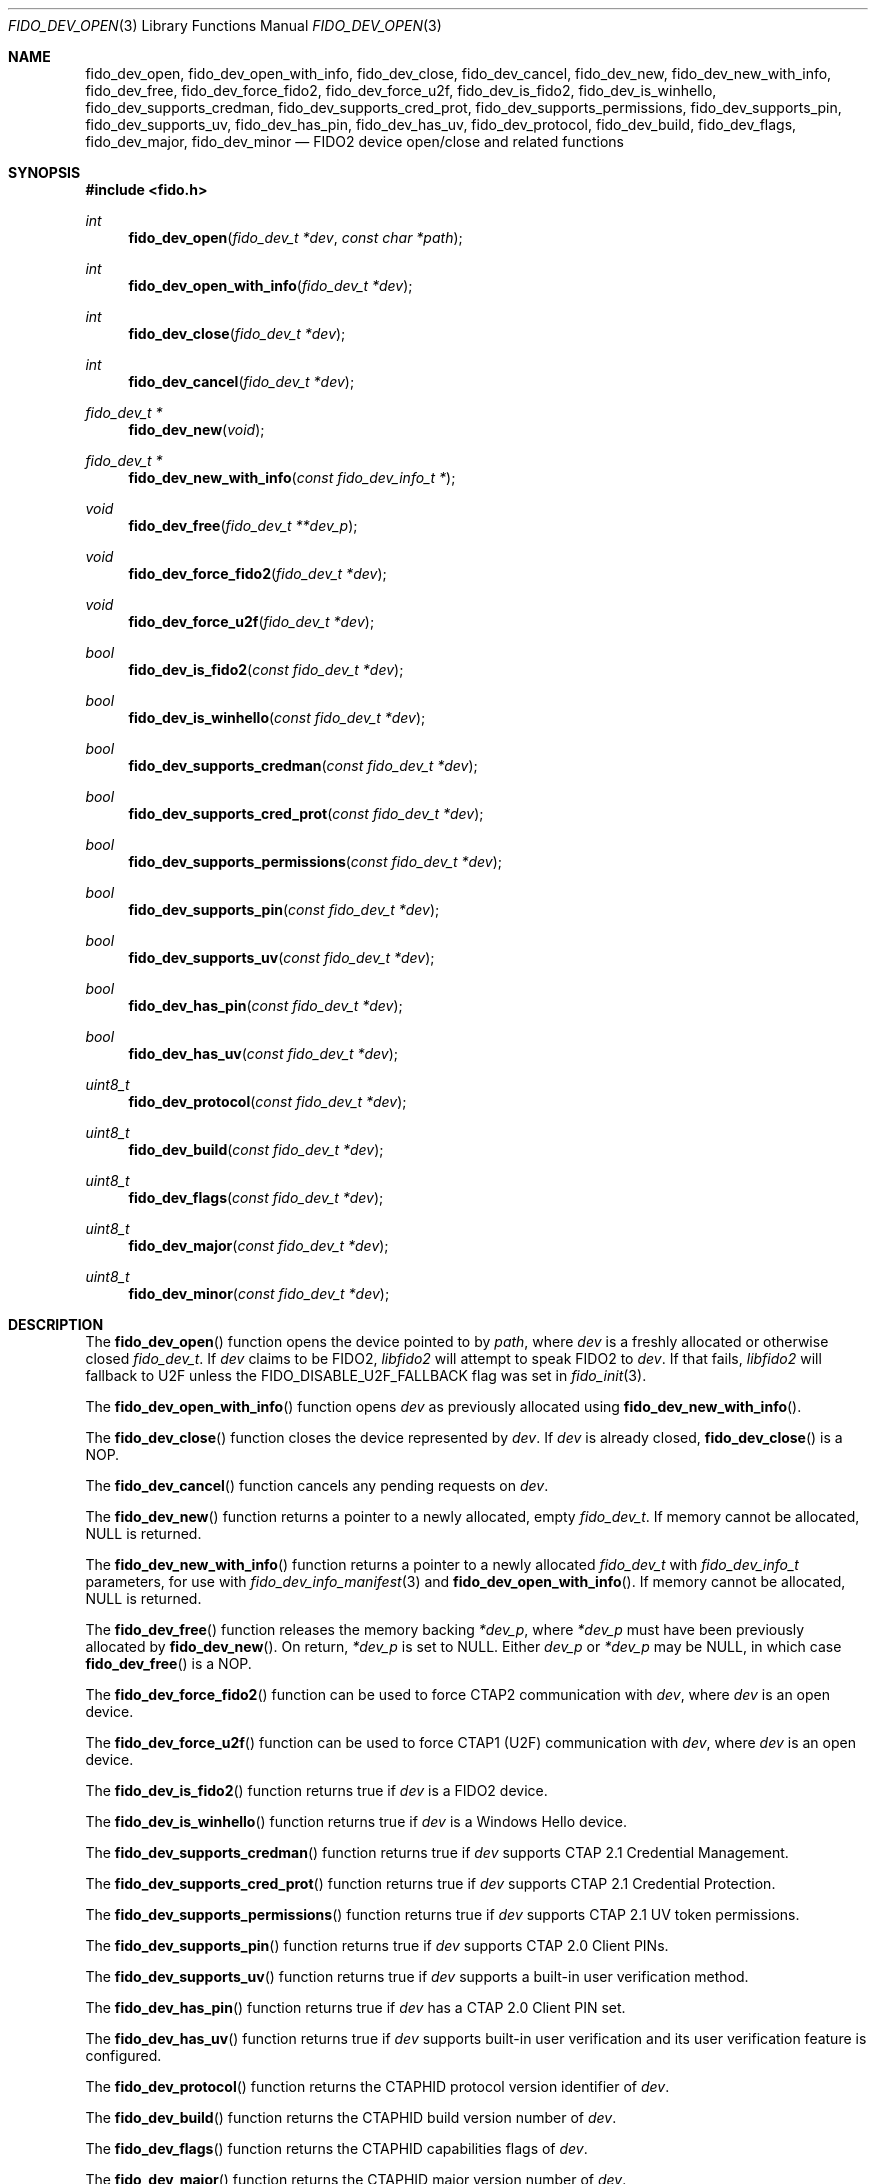 .\" Copyright (c) 2018 Yubico AB. All rights reserved.
.\" Use of this source code is governed by a BSD-style
.\" license that can be found in the LICENSE file.
.\"
.Dd $Mdocdate: May 25 2018 $
.Dt FIDO_DEV_OPEN 3
.Os
.Sh NAME
.Nm fido_dev_open ,
.Nm fido_dev_open_with_info ,
.Nm fido_dev_close ,
.Nm fido_dev_cancel ,
.Nm fido_dev_new ,
.Nm fido_dev_new_with_info ,
.Nm fido_dev_free ,
.Nm fido_dev_force_fido2 ,
.Nm fido_dev_force_u2f ,
.Nm fido_dev_is_fido2 ,
.Nm fido_dev_is_winhello ,
.Nm fido_dev_supports_credman ,
.Nm fido_dev_supports_cred_prot ,
.Nm fido_dev_supports_permissions ,
.Nm fido_dev_supports_pin ,
.Nm fido_dev_supports_uv ,
.Nm fido_dev_has_pin ,
.Nm fido_dev_has_uv ,
.Nm fido_dev_protocol ,
.Nm fido_dev_build ,
.Nm fido_dev_flags ,
.Nm fido_dev_major ,
.Nm fido_dev_minor
.Nd FIDO2 device open/close and related functions
.Sh SYNOPSIS
.In fido.h
.Ft int
.Fn fido_dev_open "fido_dev_t *dev" "const char *path"
.Ft int
.Fn fido_dev_open_with_info "fido_dev_t *dev"
.Ft int
.Fn fido_dev_close "fido_dev_t *dev"
.Ft int
.Fn fido_dev_cancel "fido_dev_t *dev"
.Ft fido_dev_t *
.Fn fido_dev_new "void"
.Ft fido_dev_t *
.Fn fido_dev_new_with_info "const fido_dev_info_t *"
.Ft void
.Fn fido_dev_free "fido_dev_t **dev_p"
.Ft void
.Fn fido_dev_force_fido2 "fido_dev_t *dev"
.Ft void
.Fn fido_dev_force_u2f "fido_dev_t *dev"
.Ft bool
.Fn fido_dev_is_fido2 "const fido_dev_t *dev"
.Ft bool
.Fn fido_dev_is_winhello "const fido_dev_t *dev"
.Ft bool
.Fn fido_dev_supports_credman "const fido_dev_t *dev"
.Ft bool
.Fn fido_dev_supports_cred_prot "const fido_dev_t *dev"
.Ft bool
.Fn fido_dev_supports_permissions "const fido_dev_t *dev"
.Ft bool
.Fn fido_dev_supports_pin "const fido_dev_t *dev"
.Ft bool
.Fn fido_dev_supports_uv "const fido_dev_t *dev"
.Ft bool
.Fn fido_dev_has_pin "const fido_dev_t *dev"
.Ft bool
.Fn fido_dev_has_uv "const fido_dev_t *dev"
.Ft uint8_t
.Fn fido_dev_protocol "const fido_dev_t *dev"
.Ft uint8_t
.Fn fido_dev_build "const fido_dev_t *dev"
.Ft uint8_t
.Fn fido_dev_flags "const fido_dev_t *dev"
.Ft uint8_t
.Fn fido_dev_major "const fido_dev_t *dev"
.Ft uint8_t
.Fn fido_dev_minor "const fido_dev_t *dev"
.Sh DESCRIPTION
The
.Fn fido_dev_open
function opens the device pointed to by
.Fa path ,
where
.Fa dev
is a freshly allocated or otherwise closed
.Vt fido_dev_t .
If
.Fa dev
claims to be FIDO2,
.Em libfido2
will attempt to speak FIDO2 to
.Fa dev .
If that fails,
.Em libfido2
will fallback to U2F unless the
.Dv FIDO_DISABLE_U2F_FALLBACK
flag was set in
.Xr fido_init 3 .
.Pp
The
.Fn fido_dev_open_with_info
function opens
.Fa dev
as previously allocated using
.Fn fido_dev_new_with_info .
.Pp
The
.Fn fido_dev_close
function closes the device represented by
.Fa dev .
If
.Fa dev
is already closed,
.Fn fido_dev_close
is a NOP.
.Pp
The
.Fn fido_dev_cancel
function cancels any pending requests on
.Fa dev .
.Pp
The
.Fn fido_dev_new
function returns a pointer to a newly allocated, empty
.Vt fido_dev_t .
If memory cannot be allocated, NULL is returned.
.Pp
The
.Fn fido_dev_new_with_info
function returns a pointer to a newly allocated
.Vt fido_dev_t
with
.Vt fido_dev_info_t
parameters, for use with
.Xr fido_dev_info_manifest 3
and
.Fn fido_dev_open_with_info .
If memory cannot be allocated, NULL is returned.
.Pp
The
.Fn fido_dev_free
function releases the memory backing
.Fa *dev_p ,
where
.Fa *dev_p
must have been previously allocated by
.Fn fido_dev_new .
On return,
.Fa *dev_p
is set to NULL.
Either
.Fa dev_p
or
.Fa *dev_p
may be NULL, in which case
.Fn fido_dev_free
is a NOP.
.Pp
The
.Fn fido_dev_force_fido2
function can be used to force CTAP2 communication with
.Fa dev ,
where
.Fa dev
is an open device.
.Pp
The
.Fn fido_dev_force_u2f
function can be used to force CTAP1 (U2F) communication with
.Fa dev ,
where
.Fa dev
is an open device.
.Pp
The
.Fn fido_dev_is_fido2
function returns
.Dv true
if
.Fa dev
is a FIDO2 device.
.Pp
The
.Fn fido_dev_is_winhello
function returns
.Dv true
if
.Fa dev
is a Windows Hello device.
.Pp
The
.Fn fido_dev_supports_credman
function returns
.Dv true
if
.Fa dev
supports CTAP 2.1 Credential Management.
.Pp
The
.Fn fido_dev_supports_cred_prot
function returns
.Dv true
if
.Fa dev
supports CTAP 2.1 Credential Protection.
.Pp
The
.Fn fido_dev_supports_permissions
function returns
.Dv true
if
.Fa dev
supports CTAP 2.1 UV token permissions.
.Pp
The
.Fn fido_dev_supports_pin
function returns
.Dv true
if
.Fa dev
supports CTAP 2.0 Client PINs.
.Pp
The
.Fn fido_dev_supports_uv
function returns
.Dv true
if
.Fa dev
supports a built-in user verification method.
.Pp
The
.Fn fido_dev_has_pin
function returns
.Dv true
if
.Fa dev
has a CTAP 2.0 Client PIN set.
.Pp
The
.Fn fido_dev_has_uv
function returns
.Dv true
if
.Fa dev
supports built-in user verification and its user verification
feature is configured.
.Pp
The
.Fn fido_dev_protocol
function returns the CTAPHID protocol version identifier of
.Fa dev .
.Pp
The
.Fn fido_dev_build
function returns the CTAPHID build version number of
.Fa dev .
.Pp
The
.Fn fido_dev_flags
function returns the CTAPHID capabilities flags of
.Fa dev .
.Pp
The
.Fn fido_dev_major
function returns the CTAPHID major version number of
.Fa dev .
.Pp
The
.Fn fido_dev_minor
function returns the CTAPHID minor version number of
.Fa dev .
.Pp
For the format and meaning of the CTAPHID parameters returned by
functions above, please refer to the FIDO Client to Authenticator
Protocol (CTAP) specification.
.Sh RETURN VALUES
On success,
.Fn fido_dev_open ,
.Fn fido_dev_open_with_info ,
and
.Fn fido_dev_close
return
.Dv FIDO_OK .
On error, a different error code defined in
.In fido/err.h
is returned.
.Sh SEE ALSO
.Xr fido_dev_info_manifest 3 ,
.Xr fido_dev_set_io_functions 3 ,
.Xr fido_init 3
